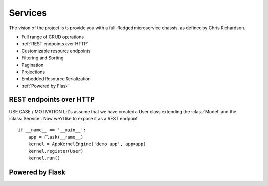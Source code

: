 Services
========
The vision of the project is to provide you with a full-fledged microservice chassis, as defined by Chris Richardson.

* Full range of CRUD operations

* :ref:`REST endpoints over HTTP`
* Customizable resource endpoints
* Filtering and Sorting
* Pagination
* Projections
* Embedded Resource Serialization
* :ref:`Powered by Flask`

REST endpoints over HTTP
````````````````````````
USE CASE / MOTIVATION
Let's assume that we have created a User class extending the :class:`Model` and the :class:`Service`. Now we'd like to expose it as a REST endpoint ::

    if __name__ == '__main__':
        app = Flask(__name__)
        kernel = AppKernelEngine('demo app', app=app)
        kernel.register(User)
        kernel.run()

Powered by Flask
````````````````
